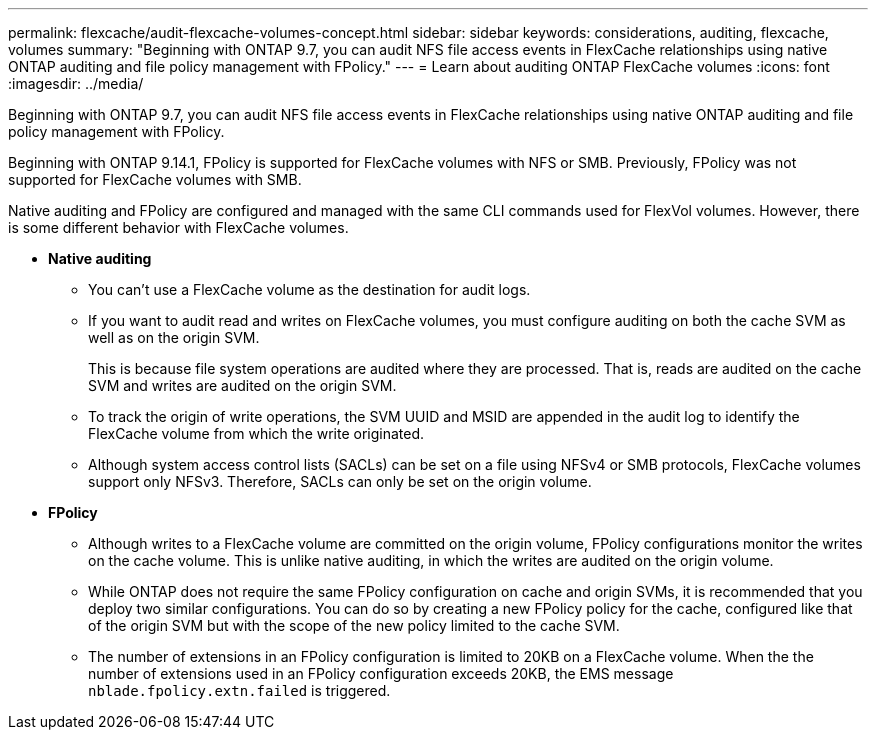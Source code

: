 ---
permalink: flexcache/audit-flexcache-volumes-concept.html
sidebar: sidebar
keywords: considerations, auditing, flexcache, volumes
summary: "Beginning with ONTAP 9.7, you can audit NFS file access events in FlexCache relationships using native ONTAP auditing and file policy management with FPolicy."
---
= Learn about auditing ONTAP FlexCache volumes
:icons: font
:imagesdir: ../media/

[.lead]
Beginning with ONTAP 9.7, you can audit NFS file access events in FlexCache relationships using native ONTAP auditing and file policy management with FPolicy. 

Beginning with ONTAP 9.14.1, FPolicy is supported for FlexCache volumes with NFS or SMB. Previously, FPolicy was not supported for FlexCache volumes with SMB.

Native auditing and FPolicy are configured and managed with the same CLI commands used for FlexVol volumes. However, there is some different behavior with FlexCache volumes.

* *Native auditing*
 ** You can't use a FlexCache volume as the destination for audit logs.
 ** If you want to audit read and writes on FlexCache volumes, you must configure auditing on both the cache SVM as well as on the origin SVM.
+
This is because file system operations are audited where they are processed. That is, reads are audited on the cache SVM and writes are audited on the origin SVM.

 ** To track the origin of write operations, the SVM UUID and MSID are appended in the audit log to identify the FlexCache volume from which the write originated.
 ** Although system access control lists (SACLs) can be set on a file using NFSv4 or SMB protocols, FlexCache volumes support only NFSv3. Therefore, SACLs can only be set on the origin volume.
* *FPolicy*
 ** Although writes to a FlexCache volume are committed on the origin volume, FPolicy configurations monitor the writes on the cache volume. This is unlike native auditing, in which the writes are audited on the origin volume.
 ** While ONTAP does not require the same FPolicy configuration on cache and origin SVMs, it is recommended that you deploy two similar configurations. You can do so by creating a new FPolicy policy for the cache, configured like that of the origin SVM but with the scope of the new policy limited to the cache SVM.
** The number of extensions in an FPolicy configuration is limited to 20KB on a FlexCache volume. When the the number of extensions used in an FPolicy configuration exceeds 20KB, the EMS message `nblade.fpolicy.extn.failed` is triggered.

// 2025-Apr-23, issue# 1712
// 2-APR-2025 ONTAPDOC-2919
// 25 OCT 2023, ONTAPDOC-1347
// 4 FEB 2022, BURT 1451789  